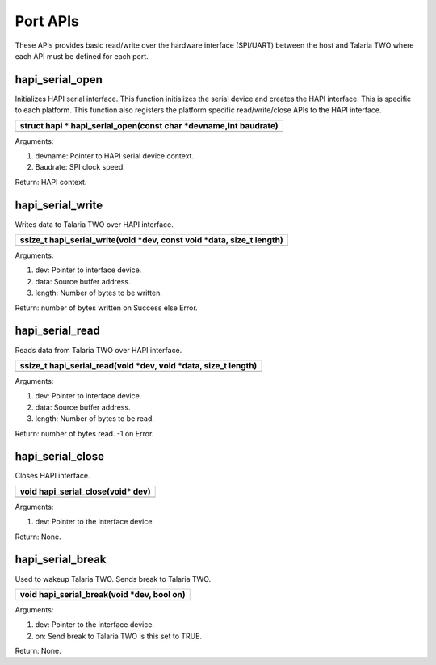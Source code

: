 Port APIs
~~~~~~~~~

These APIs provides basic read/write over the hardware interface
(SPI/UART) between the host and Talaria TWO where each API must be
defined for each port.

hapi_serial_open
^^^^^^^^^^^^^^^^

Initializes HAPI serial interface. This function initializes the serial
device and creates the HAPI interface. This is specific to each
platform. This function also registers the platform specific
read/write/close APIs to the HAPI interface.

+-----------------------------------------------------------------------+
| struct hapi \* hapi_serial_open(const char \*devname,int baudrate)    |
+=======================================================================+
+-----------------------------------------------------------------------+

Arguments:

1. devname: Pointer to HAPI serial device context.

2. Baudrate: SPI clock speed.

Return: HAPI context.

hapi_serial_write
^^^^^^^^^^^^^^^^^

Writes data to Talaria TWO over HAPI interface.

+-----------------------------------------------------------------------+
| ssize_t hapi_serial_write(void \*dev, const void \*data, size_t       |
| length)                                                               |
+=======================================================================+
+-----------------------------------------------------------------------+

Arguments:

1. dev: Pointer to interface device.

2. data: Source buffer address.

3. length: Number of bytes to be written.

Return: number of bytes written on Success else Error.

hapi_serial_read
^^^^^^^^^^^^^^^^

Reads data from Talaria TWO over HAPI interface.

+-----------------------------------------------------------------------+
| ssize_t hapi_serial_read(void \*dev, void \*data, size_t length)      |
+=======================================================================+
+-----------------------------------------------------------------------+

Arguments:

1. dev: Pointer to interface device.

2. data: Source buffer address.

3. length: Number of bytes to be read.

Return: number of bytes read. -1 on Error.

hapi_serial_close
^^^^^^^^^^^^^^^^^

Closes HAPI interface.

+-----------------------------------------------------------------------+
| void hapi_serial_close(void\* dev)                                    |
+=======================================================================+
+-----------------------------------------------------------------------+

Arguments:

1. dev: Pointer to the interface device.

Return: None.

hapi_serial_break
^^^^^^^^^^^^^^^^^

Used to wakeup Talaria TWO. Sends break to Talaria TWO.

+-----------------------------------------------------------------------+
| void hapi_serial_break(void \*dev, bool on)                           |
+=======================================================================+
+-----------------------------------------------------------------------+

Arguments:

1. dev: Pointer to the interface device.

2. on: Send break to Talaria TWO is this set to TRUE.

Return: None.
